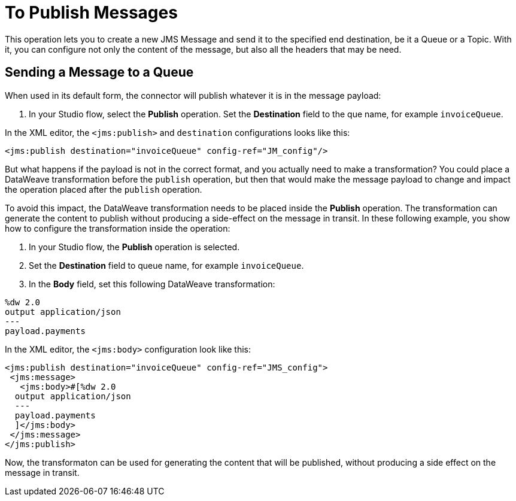 = To Publish Messages

//Exercise #4

This operation lets you to create a new JMS Message and send it to the specified end destination, be it a Queue or a Topic. With it, you can configure not only the content of the message, but also all the headers that may be need.

== Sending a Message to a Queue
When used in its default form, the connector will publish whatever it is in the message payload:

. In your Studio flow, select the *Publish* operation.
Set the *Destination* field to the que name, for example `invoiceQueue`.

In the XML editor, the `<jms:publish>` and `destination` configurations looks like this:

[source,xml,linenums]
----
<jms:publish destination="invoiceQueue" config-ref="JM_config"/>
----

But what happens if the payload is not in the correct format, and you actually need to make a transformation? You could place a DataWeave transformation before the `publish` operation, but then that would make the message payload to change and impact the operation placed after the `publish` operation.

To avoid this impact, the DataWeave transformation needs to be placed inside the *Publish* operation. The transformation can generate the content to publish without producing a side-effect on the message in transit. In these following example, you show how to configure the transformation inside the operation:

. In your Studio flow, the *Publish* operation is selected.
. Set the *Destination* field to queue name, for example `invoiceQueue`.

. In the *Body* field, set this following DataWeave transformation:

[source,DataWeave,linenums]
----
%dw 2.0
output application/json
---
payload.payments
----

In the XML editor, the `<jms:body>` configuration look like this:

[source,xml,linenums]
----
<jms:publish destination="invoiceQueue" config-ref="JMS_config">
 <jms:message>
   <jms:body>#[%dw 2.0
  output application/json
  ---
  payload.payments
  ]</jms:body>
 </jms:message>
</jms:publish>
----

Now, the transformaton can be used for generating the content that will be published, without producing a side effect on the message in transit.
